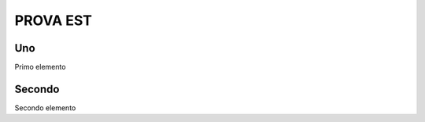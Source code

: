 PROVA EST
=====

.. _uno:

Uno
------------

Primo elemento

.. _secondo:

Secondo
------------

Secondo elemento

